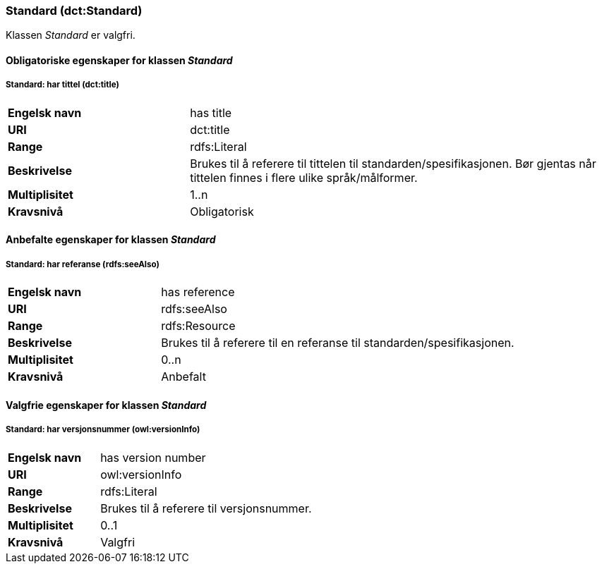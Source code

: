 === Standard (dct:Standard) [[Standard-egenskaper]]

Klassen _Standard_ er valgfri.

==== Obligatoriske egenskaper for klassen _Standard_ [[Obligatoriske-egenskaper-Standard]]

===== Standard: har tittel (dct:title)

[cols="30s,70"]
|===
|Engelsk navn|has title
|URI|dct:title
|Range|rdfs:Literal
|Beskrivelse|Brukes til å referere til tittelen til standarden/spesifikasjonen. Bør gjentas når tittelen finnes i flere ulike språk/målformer.
|Multiplisitet|1..n
|Kravsnivå|Obligatorisk
|===

==== Anbefalte egenskaper for klassen _Standard_ [[Anbefalte-egenskaper-Standard]]

===== Standard: har referanse (rdfs:seeAlso)

[cols="30s,70"]
|===
|Engelsk navn|has reference
|URI|rdfs:seeAlso
|Range|rdfs:Resource
|Beskrivelse|Brukes til å referere til en referanse til standarden/spesifikasjonen.
|Multiplisitet|0..n
|Kravsnivå|Anbefalt
|===

==== Valgfrie egenskaper for klassen _Standard_ [[Valgfrie-egenskaper-Standard]]

===== Standard: har versjonsnummer (owl:versionInfo)

[cols="30s,70"]
|===
|Engelsk navn|has version number
|URI|owl:versionInfo
|Range|rdfs:Literal
|Beskrivelse|Brukes til å referere til versjonsnummer.
|Multiplisitet|0..1
|Kravsnivå|Valgfri
|===
